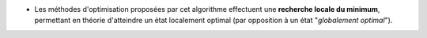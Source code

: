 .. index:: single: Optimisation locale

- Les méthodes d'optimisation proposées par cet algorithme effectuent une
  **recherche locale du minimum**, permettant en théorie d'atteindre un état
  localement optimal (par opposition à un état "*globalement optimal*").
